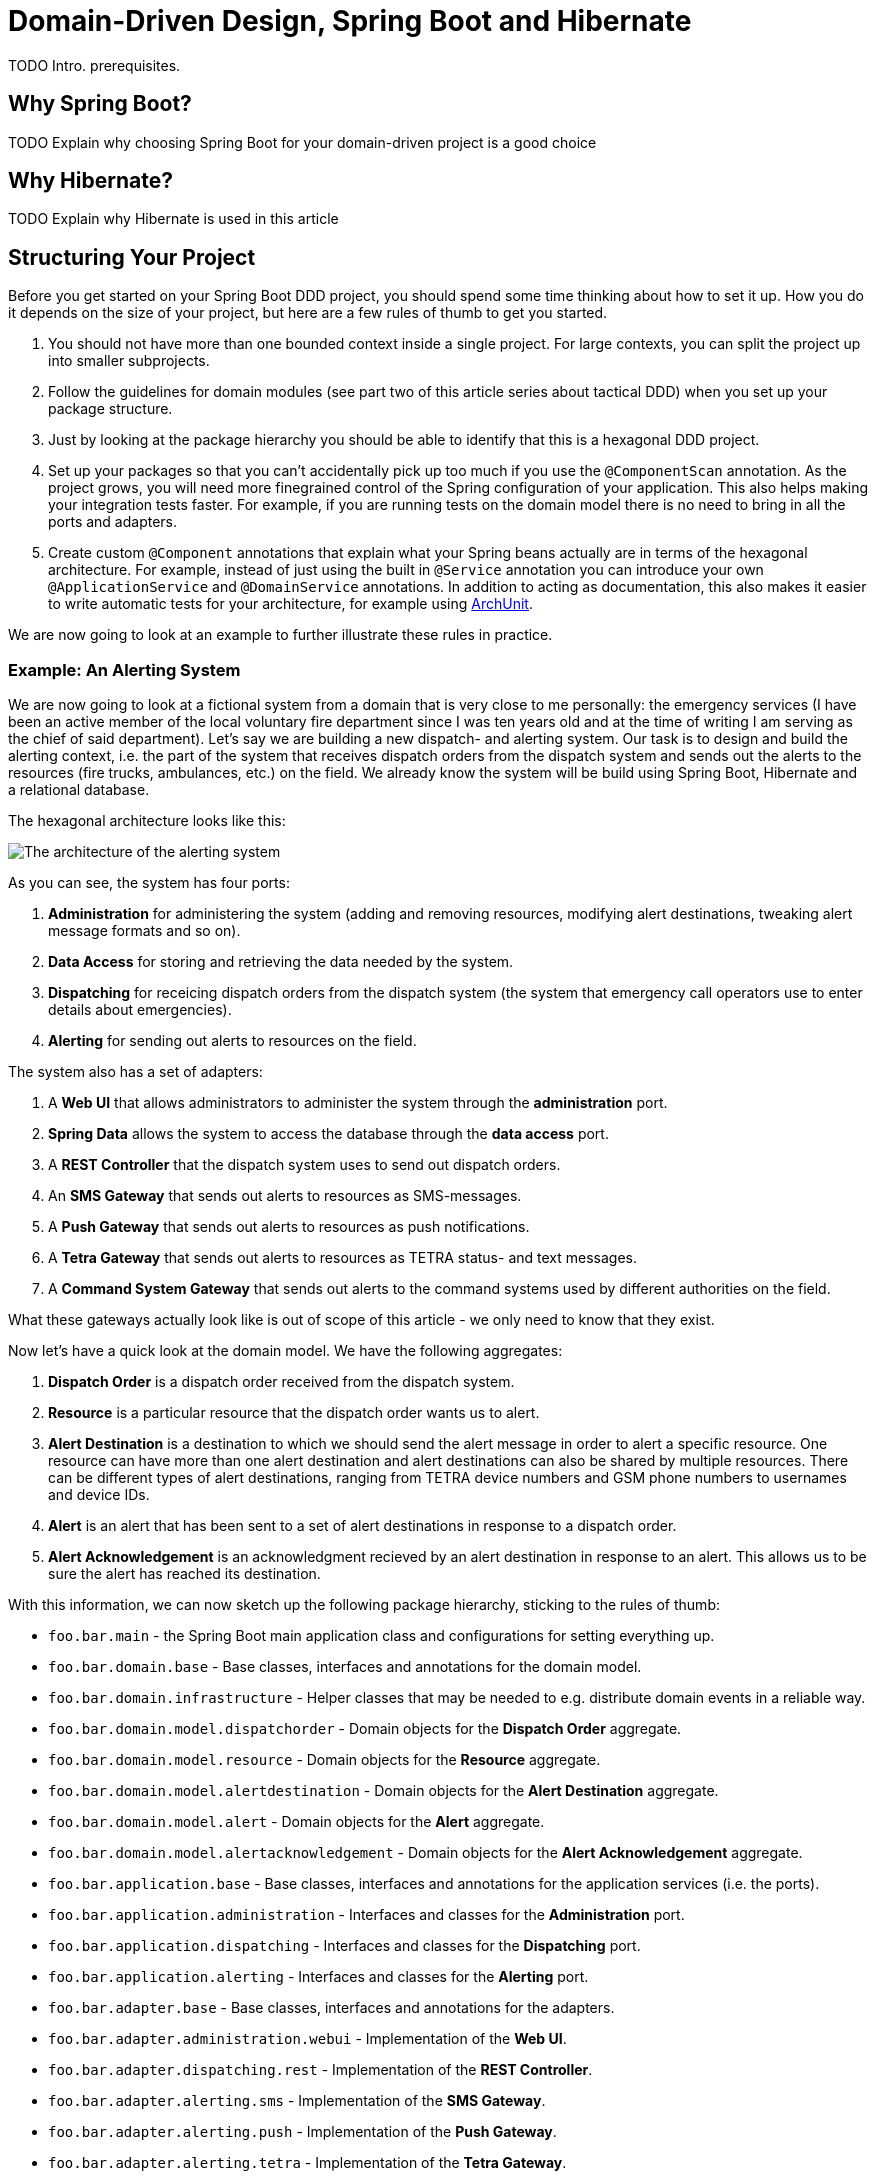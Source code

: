= Domain-Driven Design, Spring Boot and Hibernate

:title: Domain-Driven Design and Spring Boot
:type: text
:author: Petter Holmsröm
:tags: Domain-Driven Design, Java, Backend, Architecture, Spring Boot
:description: Learn how to use Spring Boot and Hibernate to build hexagonal, domain-driven applications
:repo:
:linkattrs:
:imagesdir: ./images

TODO Intro. prerequisites.

== Why Spring Boot?

TODO Explain why choosing Spring Boot for your domain-driven project is a good choice

== Why Hibernate?

TODO Explain why Hibernate is used in this article

== Structuring Your Project

Before you get started on your Spring Boot DDD project, you should spend some time thinking about how to set it up. How you do it depends on the size of your project, but here are a few rules of thumb to get you started. 

1. You should not have more than one bounded context inside a single project. For large contexts, you can split the project up into smaller subprojects. 
2. Follow the guidelines for domain modules (see part two of this article series about tactical DDD) when you set up your package structure.
3. Just by looking at the package hierarchy you should be able to identify that this is a hexagonal DDD project.
4. Set up your packages so that you can't accidentally pick up too much if you use the `@ComponentScan` annotation. As the project grows, you will need more finegrained control of the Spring configuration of your application. This also helps making your integration tests faster. For example, if you are running tests on the domain model there is no need to bring in all the ports and adapters.
5. Create custom `@Component` annotations that explain what your Spring beans actually are in terms of the hexagonal architecture. For example, instead of just using the built in `@Service` annotation you can introduce your own `@ApplicationService` and `@DomainService` annotations. In addition to acting as documentation, this also makes it easier to write automatic tests for your architecture, for example using https://www.archunit.org/:[ArchUnit].

We are now going to look at an example to further illustrate these rules in practice.

=== Example: An Alerting System

We are now going to look at a fictional system from a domain that is very close to me personally: the emergency services (I have been an active member of the local voluntary fire department since I was ten years old and at the time of writing I am serving as the chief of said department). Let's say we are building a new dispatch- and alerting system. Our task is to design and build the alerting context, i.e. the part of the system that receives dispatch orders from the dispatch system and sends out the alerts to the resources (fire trucks, ambulances, etc.) on the field. We already know the system will be build using Spring Boot, Hibernate and a relational database.

The hexagonal architecture looks like this:

image:alerting_architecture.png[The architecture of the alerting system]

As you can see, the system has four ports:

1. *Administration* for administering the system (adding and removing resources, modifying alert destinations, tweaking alert message formats and so on).
2. *Data Access* for storing and retrieving the data needed by the system.
3. *Dispatching* for receicing dispatch orders from the dispatch system (the system that emergency call operators use to enter details about emergencies).
4. *Alerting* for sending out alerts to resources on the field.

The system also has a set of adapters:

1. A *Web UI* that allows administrators to administer the system through the *administration* port.
2. *Spring Data* allows the system to access the database through the *data access* port.
3. A *REST Controller* that the dispatch system uses to send out dispatch orders.
4. An *SMS Gateway* that sends out alerts to resources as SMS-messages.
5. A *Push Gateway* that sends out alerts to resources as push notifications.
6. A *Tetra Gateway* that sends out alerts to resources as TETRA status- and text messages.
7. A *Command System Gateway* that sends out alerts to the command systems used by different authorities on the field.

What these gateways actually look like is out of scope of this article - we only need to know that they exist.

Now let's have a quick look at the domain model. We have the following aggregates:

1. *Dispatch Order* is a dispatch order received from the dispatch system.
2. *Resource* is a particular resource that the dispatch order wants us to alert.
3. *Alert Destination* is a destination to which we should send the alert message in order to alert a specific resource. One resource can have more than one alert destination and alert destinations can also be shared by multiple resources. There can be different types of alert destinations, ranging from TETRA device numbers and GSM phone numbers to usernames and device IDs.
4. *Alert* is an alert that has been sent to a set of alert destinations in response to a dispatch order.
5. *Alert Acknowledgement* is an acknowledgment recieved by an alert destination in response to an alert. This allows us to be sure the alert has reached its destination.

With this information, we can now sketch up the following package hierarchy, sticking to the rules of thumb:

* `foo.bar.main` - the Spring Boot main application class and configurations for setting everything up.
* `foo.bar.domain.base` - Base classes, interfaces and annotations for the domain model.
* `foo.bar.domain.infrastructure` - Helper classes that may be needed to e.g. distribute domain events in a reliable way.
* `foo.bar.domain.model.dispatchorder` - Domain objects for the *Dispatch Order* aggregate.
* `foo.bar.domain.model.resource` - Domain objects for the *Resource* aggregate.
* `foo.bar.domain.model.alertdestination` - Domain objects for the *Alert Destination* aggregate.
* `foo.bar.domain.model.alert` - Domain objects for the *Alert* aggregate.
* `foo.bar.domain.model.alertacknowledgement` - Domain objects for the *Alert Acknowledgement* aggregate.
* `foo.bar.application.base` - Base classes, interfaces and annotations for the application services (i.e. the ports).
* `foo.bar.application.administration` - Interfaces and classes for the *Administration* port.
* `foo.bar.application.dispatching` - Interfaces and classes for the *Dispatching* port.
* `foo.bar.application.alerting` - Interfaces and classes for the *Alerting* port.
* `foo.bar.adapter.base` - Base classes, interfaces and annotations for the adapters.
* `foo.bar.adapter.administration.webui` - Implementation of the *Web UI*.
* `foo.bar.adapter.dispatching.rest` - Implementation of the *REST Controller*.
* `foo.bar.adapter.alerting.sms` - Implementation of the *SMS Gateway*.
* `foo.bar.adapter.alerting.push` - Implementation of the *Push Gateway*.
* `foo.bar.adapter.alerting.tetra` - Implementation of the *Tetra Gateway*.
* `foo.bar.adapter.alerting.command` - Implementation of the *Command System Gateway*.

Please note that we don't have a package for the *data access* port. This is because it is handled out of the box for us by Spring Data.

It is likely that the package hierarchy will change during the development work as we learn more about the domain model, the ports and the adapters. However, this is a good starting point.

Before we carry on, we are going to split this package hierarchy up into sub-projects. There are more than one way of doing this, but here is one example (we are using Maven):

image:alerting_subprojects.png[The sub-projects of the alerting system]

In this project structure, the domain model, the adapters and the ports all have their own sub-projects. In addition, the ports have their own API sub-projects that the adapters depend on. The main sub-project will be built into an "uberjar" that contains the entire application and will be deployed to servers.

As with the package hierarchy, it is likely that the project structure is going to change as development progresses. You may end up merging some sub-projects, split up others or even introduce completely new sub-projects. However, you should always pay attention to where your dependencies point and also take into account the transitive dependencies. In the example above, you can see that each adapter can be independently changed without affecting any other parts of the system except the uberjar. Likewise, you can change your domain model without affecting the adapters as long as the ports remain the same, and so on.

== Value Objects

TODO Explain different ways of building value objects

=== Simple Value Objects: Attribute Converters

=== Complex Value Objects: Embeddables

== Building Entities and Aggregates

TODO Explain how to build entities and aggregates

=== Using Value Objects as Aggregate Identifiers

TODO Explain the challenges of using value objects as aggregate IDs in Hibernate and how to solve them

== Publishing Domain Events

TODO Explain how to create and publish domain events

== Reacting to Domain Events

TODO Explain how to receive domain events, the challenges with using @EventListener instead of @TransactionalEventListener and how to deal with errors

== Distributing Domain Events

TODO Explain how to distribute domain events to other contexts

== Building Repositories

TODO Explain how to build repositories

== Building Domain Services

== Application Services

== Managing Transactions

== Building Adapters

== Securing Your Application

== Spring Context Configuration
